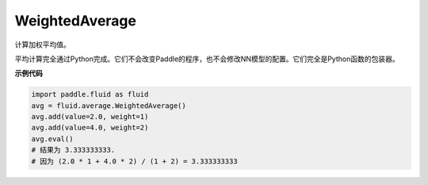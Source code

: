.. _cn_api_fluid_average_WeightedAverage:

WeightedAverage
-------------------------------

.. py:class:: paddle.fluid.average.WeightedAverage

计算加权平均值。

平均计算完全通过Python完成。它们不会改变Paddle的程序，也不会修改NN模型的配置。它们完全是Python函数的包装器。

**示例代码**

.. code-block:: python

            import paddle.fluid as fluid
            avg = fluid.average.WeightedAverage()
            avg.add(value=2.0, weight=1)
            avg.add(value=4.0, weight=2)
            avg.eval()
            # 结果为 3.333333333.
            # 因为 (2.0 * 1 + 4.0 * 2) / (1 + 2) = 3.333333333











































